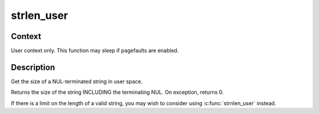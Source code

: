 .. -*- coding: utf-8; mode: rst -*-
.. src-file: arch/s390/include/asm/uaccess.h

.. _`strlen_user`:

strlen_user
===========

.. c:function::  strlen_user( str)

    - Get the size of a string in user space.

    :param  str:
        The string to measure.

.. _`strlen_user.context`:

Context
-------

User context only. This function may sleep if pagefaults are
enabled.

.. _`strlen_user.description`:

Description
-----------

Get the size of a NUL-terminated string in user space.

Returns the size of the string INCLUDING the terminating NUL.
On exception, returns 0.

If there is a limit on the length of a valid string, you may wish to
consider using \ :c:func:`strnlen_user`\  instead.

.. This file was automatic generated / don't edit.

